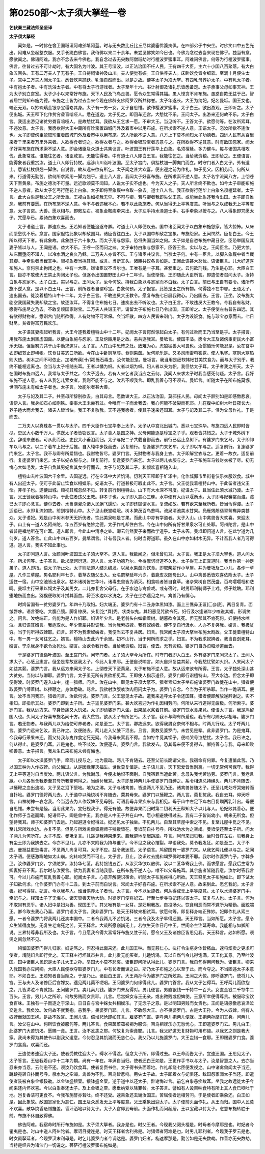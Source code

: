 第0250部～太子须大拏经一卷
==============================

**乞伏秦三藏法师圣坚译**

**太子须大拏经**


　　闻如是。一时佛在舍卫国祇洹阿难邠坻阿蓝。时与无央数比丘比丘尼优婆塞优婆夷俱。在四部弟子中央坐。时佛笑口中五色光出。阿难从坐起整衣服。叉手长跪白佛言。我侍佛以来二十余年。未尝见佛笑如今日也。今佛为念过去当来现在佛乎。独当有意。愿欲闻之。佛语阿难。我亦不念去来今佛也。我自念过去无央数阿僧祇劫时行檀波罗蜜事耳。阿难问佛言。何等为行檀波罗蜜事。佛言。往昔过去不可计劫时。有大国名为叶波。其王号湿波。以正法治国不枉人民。王有四千大臣。主六十小国八百聚落。有大白象五百头。王有二万夫人了无有子。王自祷祠诸神及山川。夫人便觉有娠。王自供养夫人。床卧饮食皆令细软。至满十月便生太子。宫中二万夫人闻太子生。悉皆欢喜踊跃。乳湩自然而出。以是之故。便字太子为须大拏。有四乳母养护太子。中有乳太子者。中有抱太子者。中有洗浴太子者。中有将太子行游戏者。太子至年十六。书计射御及诸礼乐皆悉备足。太子承事父母如事天神。王为太子别立宫室。太子少小以来常好布施。天下人民及飞鸟走兽。愿令众生常得其福。愚人悭贪不肯布施。愚惑自欺无益于己。智者居世则知布施为德。布施之士皆为过去当来今现在佛辟支佛阿罗汉所共称誉。太子年遂长。大王为纳妃。妃名曼坻。国王女也。端正无双。以妙琉璃金银杂宝璎珞其身。太子有一男一女。太子自思惟。欲作檀波罗蜜事。太子白王。欲出游观。王即听之。太子便出城。天王释下化作贫穷聋盲喑哑人。悉在道边。太子见之。即回车还宫。大愁忧不乐。王问太子。出游来还何故不乐。太子白言。我适出游见诸贫穷聋盲喑哑人。是故愁忧耳。我欲从王乞求一愿。不审大王。当见听不。王答太子。欲愿何等。在汝所索耳。不违汝意。太子言。我愿欲得大王中藏所有珍宝置四城门外及着市中以用布施。在所求索不逆人意。王语太子。恣汝所欲不违汝也。太子即使傍臣辇取珍宝着四城门外及着市中以用布施。恣人所欲不逆人意。八方上下莫不闻知太子功德者。四远人民有从百里来者千里来者万里外来者。人欲得食者饲之。欲得衣者与之。欲得金银珍宝者恣意与之。在所欲得不逆其意。时有敌国怨家。闻太子好喜布施在所求索不逆人意。即会诸臣及众道士共集议言。叶波国王有行莲华上白象。名须檀延。多力健斗。每与诸国共相攻伐。此象常胜。谁能往乞者。诸臣咸言。无能往得者。中有道士八人即白王言。我能往乞之。当给我资粮。王即给之。王便语言。能得象者我重赏汝。道士八人即行持杖。远涉山川诣叶波国。至太子宫门。俱挂杖翘一脚向门而立。时守门者入白太子。外有道士。悉皆挂杖俱翘一脚住。自说言。故从远来欲有所乞。太子闻之甚大欢喜。便出迎之前为作礼。如子见父。因相劳问。何所从来。行道得无勤苦。欲何所求索用一脚为翘乎。道士八人言。我闻太子好喜布施。在所求索不逆人意。太子名字流闻八方。上彻苍天下至黄泉。布施之德功不可量。远近歌颂莫不闻知。人说太子实不虚也。今为天人之子。天人所言终不欺也。如今太子审能布施不逆人意者。欲从太子乞丐行莲花上白象。太子即将至象厩中令取一象去。道士八人言。我正欲得行莲华上白象名须檀延者。太子言。此大白象是我父王之所爱重。王视白象如视我无异。不可与卿。若与卿者我即失父王意。或能坐此象逐我令出国。太子即自惟念。我前有要愿。在所布施不逆人意。今不与者违我本心。若不以此象施者。何从当得无上平等度意。听当与之以成我无上平等度意。太子言诺。大善。愿以相与。即敕左右。被象金鞍疾牵来出。太子左手持水澡道士手。右手牵象以授与之。八人得象即咒愿太子。咒愿毕已。累骑白象欢喜而去。

　　太子语道士言。卿速疾去。王若知者便能追逐夺卿。时道士八人即便疾去。国中诸臣闻太子以白象布施怨家。皆大惊怖。从床而堕愁忧不乐。念言。国家但怙此象以却敌国耳。诸臣皆往白王。太子以国中却敌之宝象。布施怨家。王闻愕然。臣复白王。今王所以得天下者。有此象故。此象胜于六十象力。而太子用与怨家。恐将失国当如之何。太子如是自恣布施中藏日空。臣恐举国及其妻子皆以与人。王闻是语。益大不乐。王呼一臣而问之曰。太子审持白象与怨家不。臣答王言。实以与之。王闻臣言。乃更大惊。从床而堕闷不知人。以冷水洒之良久乃稣。二万夫人亦皆不乐。王与诸臣共议言。当奈太子何。中有一臣言。以脚入象厩中者当截其脚。手牵象者当截其手。眼视象者当挑其眼。或言。当断其头。诸臣共议各言如是。王闻此语甚大愁忧。语诸臣言。儿大好道喜布施人。奈何禁止拘闭之也。中有一大臣。嫌诸臣议不当尔也。王唯有是一子耳。甚爱重之。云何欲刑残。乃生是心耶。大臣白王言。臣亦不敢使大王禁止拘闭太子也。但逐令出国置野田山中十二年许。当使惭愧。王即随此大臣所言。即遣使者召问太子。汝持白象与怨家不。太子白王。实以与之。王问太子。汝今何故。持我白象以与怨家而不白我。太子白言。前已与王自有要令。诸所布施不逆人意。是以不白王耳。王言。前所要者自谓珍宝。白象何预。太子报言。此皆是王之所有物。何得独不在中耶。王语太子。速出国去。徙汝着檀特山中十二年。太子白王言。不敢违戾大王教令。愿复布施七日展我微心。乃出国去。王言。正坐。汝布施太剧空我国藏失我却敌之宝。故逐汝耳。不得复住布施七日。速疾出去不听汝也。太子白王言。不敢违戾大王教令。今我自有私财。愿得布施尽之乃去。不敢复烦国家财宝。二万夫人共诣王所。请留太子布施七日乃令出国。王即听之。太子便使左右普告四远。其有欲得财物者。悉诣宫门随所欲得。人有财物不可常保。会当坏散。四方人民皆来诣门。太子为设饭食。施与珍宝恣意而去。七日财尽。贫者得富万民欢乐。

　　太子语其妻疾起听我言。大王今逐我着檀特山中十二年。妃闻太子言愕然惊起白太子。有何过咎而王乃当至是乎。太子报言。用我布施太剧空虚国藏。以健白象施与怨家。王及傍臣用是之故。恚共逐我耳。曼坻言。使国丰溢。愿令大王及诸傍臣吏民大小富乐无极。但当努力共于山中勤求道耳。太子言。人在山中恐怖之处。致难为心。虎狼猛兽大可畏也。汝惯憍乐何能忍是。汝在宫中衣即细软止即帏帐。饮食甘美恣口所欲。今在山中卧则草蓐。食则果蓏。汝何能乐是。又多风雨雷电雾露。使人毛竖。寒则大寒热则大热。树木之间不可依止。加地有蒺[卄/梨]砾石毒虫。汝何能忍是。曼坻言。我当用是细软帏帐甘美饮食为。而与太子别乎。我终不能相远离也。会当与太子相随去耳。王者以幡为帜。火者以烟为帜。妇人者以夫为帜。我但怙太子耳。太子者我之所天。太子在国时布施四远人。我常与太子共之。今太子远去。若有人来乞者我当应之云何。我闻人来求太子时我当感死何疑。太子言。我好布施不逆人意。有人从我乞儿索女者。我则不能不与之。汝若不顺我言。即乱我善心可不须去。曼坻言。听随太子在所布施莫懈。世间布施未有如太子者也。太子言。汝能尔者甚大善。

　　太子与妃及其二子。共至母所辞别欲去。白其母言。愿数谏大王。以正法治国。莫邪抂人民。母闻太子辞别如是即感憿悲哀。语傍人言。我身如石心如刚铁。奉事大王未尝有过。今唯有一子而舍我去。我心何能不破裂而死耶。儿在腹中如树木叶日夜长大。养子适大而舍我去。诸夫人皆当快。我王不复敬我。天不违我愿者。使其子速来还国耳。太子与妃及其二子。俱为父母作礼。于是而去。

　　二万夫人以真珠各一贯以与太子。四千大臣作七宝华奉上太子。太子从中宫北出城门。悉以七宝珠华。布施四远人民即时皆尽。吏民大小数千万人。供送太子者皆窃议言。太子善人是国之神。父母何能逐是珍宝之子乎。观者皆共惜之。太子于城外树下坐。辞谢来送者。可从此而还。吏民大小垂泪而归。太子与妃二子共载自御而去。前行已远止息树下。有婆罗门来乞马。太子即卸车以马与之。以二子着车上妃于后推。自入辕中步挽而去。适复前行。复逢婆罗门来乞车。太子即以车与之。适复前行。复逢婆罗门来乞。太子言。我不与卿有所爱惜也。我财物皆尽。婆罗门言。无财物者与我身上衣。太子即解宝衣与之。更着一故衣。适复前行。复逢婆罗门来乞。太子以妃衣服与之。转复前行。复逢婆罗门来乞。太子以两儿衣服与之。太子布施车马钱财衣被了尽。初无悔心大如毛发。太子自负其男妃负其女步行而去。太子与妃及其二子。和颜欢喜相随入山。

　　檀特山去叶波国六千余里。去国遂远。行在空泽中大苦饥渴。忉利天王释即于圹泽中。化作城郭市里街巷伎乐衣服饮食。城中有人出迎太子。便可于此留止饮食以相娱乐。妃语太子。行道甚极可暇止此不。太子言。父王徙我着檀特山中。于此留者违父王命。非孝子也。遂便出城。顾视其城忽然不见。转复前行到檀特山。山下有大水深不可度。妃语太子。且当住此须水减乃渡。太子言。父王徙我着檀特山中。于此住者违父王教。非孝子也。太子即入慈心三昧。水中便有大山以堰断水。太子即与妃褰裳而渡。渡已太子即心念言。便尔去者。水当浇灌杀诸人民蜎飞蠕动。太子即还顾谓水言。复流如故。若有欲来至我所者。皆当令得渡。太子适语已。水即复流如故。前到檀特山中。太子见山嵚崟嵯峨。树木繁茂百鸟悲鸣。流泉清池美水甘果。凫雁鵁鶄翡翠鸳鸯异类甚众。太子语妃。观是山中树木参天无折伤者。饮此美泉啖是甘果。而此山中亦有学道者。太子入山。山中禽兽皆大欢喜。来迎太子。山上有一道人名阿州陀。年五百岁有绝妙之德。太子作礼却住白言。今在山中何所有好甘果泉水可止处耶。阿州陀言。是山中者普是福地所在可止耳。道人即言。今此山中清净之处。卿云何然妻子来而欲学道乎。太子未答。曼坻即问道人言。在此学道为几何岁。道人答言。止此山中四五百岁。曼坻谓言。计有吾我人者。何时当得道耶。虽久在山中亦如树木无异。不计吾我人者乃可得道。道人言。我实不知此事也。

　　太子即问道人言。汝颇闻叶波国王太子须大拏不。道人言。我数闻之。但未曾见耳。太子言。我正是太子须大拏也。道人问太子。所求何等。太子答言。欲求摩诃衍道。道人言。太子功德乃尔。今得摩诃衍道不久也。太子得无上正真道时。我当作第一神足弟子。道人即指。语太子所止处。太子则法道人结头编发。以泉水果蓏为饮食。即取柴薪作小草屋。并为曼坻及二小儿。各作一草屋。凡作三草屋。男名耶利年七岁。着草衣随父出入。女名罽拏延年六岁。着鹿皮衣随母出入。山中禽兽悉皆欢喜依附太子。太子适住一宿。山中空池皆出泉水。枯木诸树皆生华叶。诸毒虫兽皆为消灭。相食啖者皆自食草。诸杂果树自然茂盛。百鸟嘤嘤相和悲鸣。曼坻主行采果以饲太子及其男女。二儿亦复舍父母行。在于水边与禽兽戏。或有宿时。时男耶利骑师子上戏。师子跳踉。耶利堕地伤面血出。猕猴便取树叶拭其面血。将至水边以水洗之。太子在坐亦遥见之曰。禽兽乃有儞心。

　　时鸠留国有一贫穷婆罗门。年四十乃取妇。妇大端正。婆罗门有十二丑身体黑如漆。面上三憔鼻正匾[匚@虒]。两目复青。面皱唇哆。语言謇吃。大腹凸臗。脚复缭戾。头复[乞*頁]秃。状类似鬼。其妇恶见咒欲令死。妇行汲水逢诸年少嗤说其婿。形调笑之。问言。汝绝端正。何能为是人作妇耶。妇语年少言。是老翁头白如霜着树。朝暮欲令其死。但无那其不肯死何。妇便持水啼泣。且归语其婿言。我适取水。年少曹辈共形调我。当为我索奴婢。我有奴婢者。便不复自行汲水。人亦不复笑我。婿言。我极贫穷。当于何所得奴婢耶。妇言。若不为我索奴婢者。我便当去不复共居。妇言。我常闻太子须大拏坐布施太剧故。父王徙着檀特山中。有一男一女可往乞之。婿言。檀特山去此六千余里。初不山行。当于何所而求之乎。妇言。不为我求奴婢者。我当自刭死耳。婿言。宁杀我身不欲令汝死也。婿言。汝欲令我行者。当给我资粮。妇言。便去。无有资粮。婆罗门自办资粮涉道而去。

　　于是婆罗门径诣叶波国。至王宫门外。问守门者。太子须大拏今为所在。时守门者即入白王。外有婆罗门来问求太子。王闻人求太子。心感且恚言。但坐是辈故逐我太子。今此人复来耶。王便自说喻言。如火自炽复益其薪。今我愁忧譬如火炽。人来问太子如益其薪。婆罗门言。我从远方来闻太子名。上彻苍天下至黄泉。太子布施不逆人意。故从远来欲有所得。王言。太子独处深山甚大贫穷。当何以与卿耶。婆罗门言。太子虽无所有贵欲相见耳。王即使人指示道径。婆罗门即行诣檀特山。至大水边。但念太子即便得渡。时婆罗门遂入山中。逢一猎师。问言。汝在山中。颇见太子须大拏不。猎者素知太子坐布施诸婆罗门故徙在山中。猎者便取婆罗门缚着树。以捶鞭之。身体悉破。骂言。我欲射汝腹啖汝肉用问太子为。婆罗门自念。今当为子所杀耶。当作一诡语耳。便言。汝不当问我耶。猎者问言。汝欲何说。婆罗门言。父王思见太子故。遣我来追呼太子令还国耳。猎者便即解放逆辞谢之。实不相知。即指示其处。婆罗门即到太子所。太子遥见婆罗门来。甚大欢喜迎为作礼因相劳问。何所从来行道得无疲极。何所索乎。婆罗门言。我从远方来。举身皆痛又大饥渴。太子即请婆罗门入坐。出果蓏水浆着其前。婆罗门饮水食果竟。便语太子言。我是鸠留国人也。久闻太子好喜布施名闻十方。我大贫穷。欲从太子有所乞丐。太子言。我不与卿有所爱也。我所有尽赐无以相与。婆罗门言。若无物者。与我两儿以为给使可养老者。如是至三。太子言。卿故远来。欲得我男女奈何不相与。时两儿行戏。太子呼两儿言。婆罗门远来乞汝。我已许之。汝便随去。两儿走入父腋下泪出。且言。我数见婆罗门。未尝见是辈。此非婆罗门。为是鬼耳。今我母行采果未还。而父持我与鬼作食定死无疑。今我母来索我不得。当如牸牛觅其犊子。便啼哭号泣愁忧。太子言。我已许之。何从得止。是婆罗门耳。非是鬼也。终不啖汝。汝便逐去。婆罗门言。我欲发去。恐其母来便不复得去。卿持善心与我。母来即败卿善意。太子报言。我从生已来布施未尝有悔也。

　　太子即以水澡婆罗门手。牵两儿授与之。地为震动。两儿不肯随去。还至父前长跪谓父言。我宿命有何罪。今复遭值此苦。乃以国王种为人作奴婢。向父悔过。从是因缘罪灭福生。世世莫复值是。太子语儿言。天下恩爱皆当别离。一切无常何可保守。我得无上平等道时自当度汝。两儿语父言。为我谢母。今便永绝恨不面别。自我宿罪当遭此苦。念母失我忧苦愁劳。婆罗门言。我老且羸。小儿各当舍我走至其母所我奈何得之。当缚付我耳。太子即反持两儿手使婆罗门自缚之。系令相连总持绳头。两儿不肯随去。以捶鞭之血出流地。太子见之泪下堕地。地为之沸。太子与诸禽兽。皆送两儿不见乃还。诸禽兽皆随太子。还至儿戏处呼哭宛转而自扑地。婆罗门径将两儿去。儿于道中以绳绕树不肯随去。冀其母来。婆罗门以捶鞭之。两儿言。莫复挝我。我自去耳。仰天呼言。山神树神一哀念我。今当远去为人作奴婢不见母别。可语我母弃果疾来与我相见。母于山中左足下痒右目复瞤两乳汁出。母便自思惟。未尝有是怪。当用此果为。宜归视我子。得无有他。故便弃果而归时第二忉利天王释知太子以儿与人。恐妃败其善心。便化作师子当道而蹲。妃语师子。卿是兽中王。我亦是人中王子共在山中。愿小相避使得过去。我有二子皆尚幼小。朝来无所食。但望待我耳。师子知婆罗门去远。乃起避道令妃得过。妃还见太子独坐。不见两儿。自至其草屋中索之不见。复至儿屋中觅之不见。至儿常所戏水边。亦复不见。但见与所戏禽兽獐鹿师子猕猴皆在。曼坻前自扑号呼。所戏池水为之空竭。曼坻便还至太子所。问太子两儿为何所在。太子不应。曼坻复言。儿遥见我持果走来。趣我躃地复起跳踉。呼言。阿母来归见我。坐时皆在左右。见我身上有尘土即为我拂去之。今亦不见儿。儿亦不来附我为持与谁乎。今不见之我心摧裂。早语我处。莫令我发狂。如是至三。太子不应。曼抵益更愁毒言。不见两儿尚复可耳。太子不应。益令我迷荒。太子语言。鸠留国有一婆罗门来。从我乞两儿便以与之。妃闻太子语。便感激躃地如太山崩。宛转啼哭而不可止。太子言。且止。汝识过去提和竭罗佛时本要不耶。我尔时作婆罗门子。字鞞多卫。汝作婆罗门女。字须陀罗。汝持华七茎。我持银钱五百。从汝买华欲以散佛。汝以二茎华寄我上佛。而求愿言。愿我后生常为卿妻好丑不离。我尔时与汝要言。欲为我妻者当随我意。在所布施不逆人心。唯不以父母施耳。其余施者皆随我意。汝尔时答我言可。今以儿布施而反乱我善心耶。妃闻太子言。心意开解便识宿命。听随太子布施疾得心所欲。天王释见太子布施如此。即下试太子知欲何求。化作婆罗门亦有十二丑。到太子前而自说言。常闻太子好喜布施。在所求索不逆人意。故来到此。愿乞我妃。太子言善。妃可得耳。妃言。今以我与人。谁当供养太子者也。太子言。今不以汝施者。何从得成无上平等度意。太子以水澡婆罗门手。牵妃与之。释知太子了无悔心。诸天赞善天地大动。时婆罗门便将妃去。行至七步寻将妃还以寄太子。莫复与人也。太子言。何为不取岂有恶乎。诸人妇中是妇为善。现国王子。其父唯有是一女耳。是妇用我故。自投汤火。饮食粗恶而常不避所为精勤。面貌端正。卿今取去我心乃喜。婆罗门语太子言。我非婆罗门。是天王释故来相试耳。欲愿何等。即复释身端正殊妙。妃即作礼从索三愿。一者令婆罗门将我两儿还卖本国中。二者令我两儿不苦饥渴。三者令我及太子早得还国。天王释言。当如所愿。太子言。愿令众生皆得度脱。无复生老病死之苦。天王释言。大哉所愿巍巍无上。若欲生天作日月中王。世间帝主注延寿命。我能相与如卿所说。三界特尊非我所及也。太子言。今且愿我令得大富常好布施又胜于前。愿令父王及诸傍臣皆思见我。天王释言。必如所愿。须臾之间忽然不见。

　　鸠留国婆罗门得儿归家。妇逆骂之。何忍持此面来还。此儿国王种。而无慈仁心。挝打令生疮身体皆脓血。速将炫卖之更求可使者。壻随妇言即行卖之。天王释主行坏其市井言。此儿贵无能买者。儿适饥渴。天以自然气令儿得饱满。天王化其意。乃至叶波国。国中诸臣人民识是太子儿大王之孙。举国大小莫不悲哀。诸臣即问所从得此儿。婆罗门言。我自乞得用问我为。诸臣言。卿来入我国我亦应问卿。大臣人民便欲夺取婆罗门儿。中有长者而谏之曰。斯乃太子布施之心以至于此。而今夺之。不当固违太子本意耶。不如白王。王若知者自当赎之。于是乃止。诸臣白王言。大王两孙今为婆罗门之所炫卖。王闻之大惊。即呼婆罗门。使将儿入宫。王与夫人及诸傍臣后宫婇女。遥见两儿莫不哽咽。王问婆罗门何缘得此儿。婆罗门答言。我从太子乞得耳。王呼两儿而欲抱之。儿皆涕泣不肯就抱。王问婆罗门。卖儿索几钱。婆罗门未及得对。男儿便言。男直银钱一千特牛一百头。女直金钱二千牸牛二百头。王言。男儿人之所珍。何故男贱而女贵耶。儿言。后宫婇女与王无亲。或出微贱或但婢使。王意所幸便得尊贵。被服珍宝饮食百味。王独有一子而逐之于深山。日日自与宫中婇女共相娱乐。了无念子之意。是以明知男贱而女贵也。王闻是语感憿悲哀涕泣交迸言。我负汝。汝何故不就我抱。恚我乎。畏婆罗门耶。儿言。不敢怨大王。亦不畏婆罗门。古是大王孙。今为人奴婢。何有人奴婢而就国王抱。是故不敢耳。王闻儿语。倍增悲怆即如其言。雇婆罗门直。更呼两儿抱两儿便就。王抱两孙摩扪其身。问两儿言。汝父在山中。何所饮食被服何等。两儿答言。食果蓏菜茹被褐为服饰。百鸟相娱乐亦无愁忧心。王即遣婆罗门去。男儿白王。此婆罗门大苦饥渴。愿赐一食。王言。汝不忿恚之耶。何故复为索食耶。儿言。我父好道无复财物可用布施。以我乞之则是我大家。我尚未得为其使令以副我父道意。今何忍见其饥渴而无慈仁心。我父乃以儿施婆罗门。大王岂惜一食耶。王即赐婆罗门食。婆罗门食竟。欢喜而还。

　　王遣使者速迎太子还。使者受教往迎太子。碍水不得渡。但念太子所。即得过去。以王命而告太子。宜速还国。王思见太子。太子答言。王徙我着山中十二年为期。尚有一年在。年满自当归。使者还白王如是。王更作手书以与太子。汝是智慧之人。去亦当忍来亦当忍。云何恚不还。须汝乃饮食耳。使者复赍书往。太子得书头面着地。作礼却绕七匝便发视之。山中诸禽兽闻太子当还。跳踉宛转自扑而号呼。泉水为之空竭。禽兽为不乳。百鸟皆悲呜。用失太子故。太子即着衣与妃俱还。敌国怨家闻太子当还。即遣使者装被白象金银鞍勒。以金钵盛银粟。银钵盛金粟。逆于道中以还太子。辞谢悔过言。前乞白象愚痴故耳。坐我之故远徙太子今闻来还内怀欢喜。今以白象奉还太子。及上金银之粟。愿垂纳受以除罪咎。太子答言。譬如有人设百味食特有所上其人食已呕吐于地。岂复香洁可更食不。今我布施譬亦若吐。终不还受。速乘象还去谢汝国王。苦屈使者远相劳问。于是使者即乘象还。白王如是。因此象故。敌国怨家化为慈仁。国王及众悉发无上平等度意。父王乘象出迎太子。太子便前头面作礼。从王而归。国中人民莫不欢喜。散华烧香悬缯旛盖。香汁洒地以待太子。太子入宫即到母前。头面作礼而问起居。王以宝藏以付太子。恣意布施转胜于前。布施不休自致得佛。

　　佛告阿难。我宿命时所行布施如是。太子须大拏者。我身是也。时父王者。今现我父阅头檀是。时母者今摩耶是也。时妃者今瞿夷是也。时山中道人阿州陀者。摩诃目揵连是。时天王释者舍利弗是。时猎师者阿难是也。时男儿耶利者。今现我子罗云是也。时女罽拏延者。今现罗汉末利母是。时乞儿婆罗门者今调达是。婆罗门妇者。栴遮摩那是。勤苦如是无央数劫。作善亦无央数劫。当持是经典为诸沙门一切说之。菩萨行檀波罗蜜布施如是。
